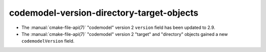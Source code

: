 codemodel-version-directory-target-objects
------------------------------------------

* The :manual:`cmake-file-api(7)` "codemodel" version 2 ``version`` field has
  been updated to 2.9.

* The :manual:`cmake-file-api(7)` "codemodel" version 2 "target" and
  "directory" objects gained a new ``codemodelVersion`` field.
